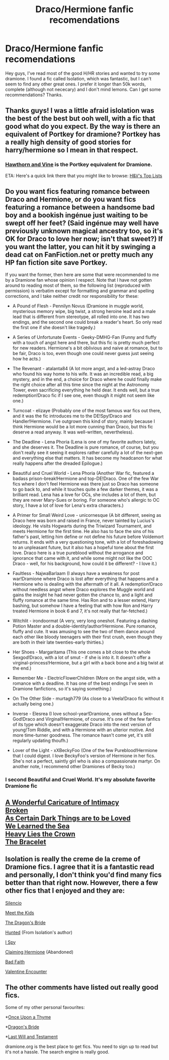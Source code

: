 #+TITLE: Draco/Hermione fanfic recomendations

* Draco/Hermione fanfic recomendations
:PROPERTIES:
:Author: LarrySellerz
:Score: 3
:DateUnix: 1413360101.0
:DateShort: 2014-Oct-15
:FlairText: Request
:END:
Hey guys, I've read most of the good H/HR stories and wanted to try some dramione. I found a fic called Isolation, which was fantastic, but I can't seem to find any other great ones. I prefer it longer than 50k words, complete (although not nececary) and I don't mind lemons. Can I get some recommendations? Thanks.


** Thanks guys! I was a little afraid islolation was the best of the best but ooh well, with a fic that good what do you expect. By the way is there an equivalent of Portkey for dramione? Portkey has a really high density of good stories for harry/hermione so I mean in that respect.
:PROPERTIES:
:Author: LarrySellerz
:Score: 2
:DateUnix: 1413394549.0
:DateShort: 2014-Oct-15
:END:

*** [[http://dramione.org/][Hawthorn and Vine]] is the Portkey equivalent for Dramione.

ETA: Here's a quick link there that you might like to browse: [[http://dramione.org/toplists.php][H&V's Top Lists]]
:PROPERTIES:
:Author: Dimplz
:Score: 2
:DateUnix: 1413401411.0
:DateShort: 2014-Oct-15
:END:


** Do you want fics featuring romance between Draco and Hermione, or do you want fics featuring a romance between a handsome bad boy and a bookish ingénue just waiting to be swept off her feet? (Said ingénue may well have previously unknown magical ancestry too, so it's OK for Draco to love her now; isn't that sweet?) If you want the latter, you can hit it by swinging a dead cat on FanFiction.net or pretty much any HP fan fiction site save Portkey.

If you want the former, then here are some that were recommended to me by a Dramione fan whose opinion I respect. Note that I have not gotten around to reading most of them, so the following list (reproduced with permission) is verbatim except for formatting and grammar and spelling corrections, and I take neither credit nor responsibility for these:

- A Pound of Flesh - Pennilyn Novus (Dramione in muggle world, mysterious memory wipe, big twist, a strong heroine lead and a male lead that is different from stereotype, all rolled into one. It has two endings, and the second one could break a reader's heart. So only read the first one if she doesn't like tragedy.)

- A Series of Unfortunate Events - Geeky-DMHG-Fan (Funny and fluffy with a touch of angst here and there, but this fic is pretty much perfect for new readers. Hermione's a bit oblivious and naive at romance, but to be fair, Draco is too, even though one could never guess just seeing how he acts.)

- The Revenant - atalanta84 (A lot more angst, and a led-astray Draco who found his way home to his wife. It was an incredible read, a big mystery, and in the end, a choice for Draco where he could finally make the right choice after all this time since the night at the Astronomy Tower, even sacrificing everything he held dear. It ends well, but a true redemption!Draco fic if I see one, even though it might not seem like one.)

- Turncoat - elizaye (Probably one of the most famous war fics out there, and it was the fic introduces me to the DE!Spy!Draco and Handler!Hermione. I've outgrown this kind of story, mainly because I think Hermione would be a lot more cunning than Draco, but this fic deserve a read anyway. It was well-written, nevertheless).

- The Deadline - Lena Phoria (Lena is one of my favorite authors lately, and she deserves it. The Deadline is pure romance, of course, but you don't really see it seeing it explores rather carefully a lot of the next-gen and everything else that matters. It has become my headcanon for what really happens after the dreaded Epilogue.)

- Beautiful and Cruel World - Lena Phoria (Another War fic, featured a badass prison-break!Hermione and top-DE!Draco. One of the few War fics where I don't feel Hermione was there just so Draco has someone to go back to, and while it touches quite a few darker themes, it was a brilliant read. Lena has a love for OCs, she includes a lot of them, but they are never Mary-Sues or boring. For someone who's allergic to OC story, I have a lot of love for Lena's extra characters.)

- A Primer for Small Weird Love - unicornesque (A bit different, seeing as Draco here was born and raised in France, never tainted by Lucius's ideology. He visits Hogwarts during the Triwizard Tournament, and meets Hermione for the first time. He also has to face the sins of his father's past, letting him define or not define his future before Voldemort returns. It ends with a very questioning tone, with a lot of foreshadowing to an unpleasant future, but it also has a hopeful tone about the first love. Draco here is a true pureblood without the arrogance and ignorance that came with it, and while some might not like the OOC Draco - well, for his background, how could it be different? - I love it.)

- Faultless - NajwaBarlaam (I always have a weakness for post war!Dramione where Draco is lost after everything that happens and a Hermione who is dealing with the aftermath of it all. A redemption!Draco without needless angst where Draco explores the Muggle world and gains the insight he had never gotten the chance to, and a light and fluffy romance at the same time. Has Ron and to a lesser extend, Harry bashing, but somehow I have a feeling that with how Ron and Harry treated Hermione in book 6 and 7, it's not really that far-fetched.)

- Witchlit - irondoormat (A very, very long oneshot. Featuring a dashing Potion Master and a double-identity!author!Hermione. Pure romance, fluffy and cute. It was amusing to see the two of them dance around each other like bloody teenagers with their first crush, even though they are both in their late twenties-early thirties.)

- Her Shoes - Margaritama (This one comes a bit close to the whole Sexgod!Draco, with a lot of smut - if she is into it. It doesn't offer a virginal-princess!Hermione, but a girl with a back bone and a big twist at the end.)

- Remember Me - ElectricFlowerChildren (More on the angst side, with a romance with a deadline. It has one of the best endings I've seen in Dramione fanfictions, so it's saying something.)

- On The Other Side - murtagh779 (As close to a Veela!Draco fic without it actually being one.)

- Inverse - Elesrea (I love school-year!Dramione, ones without a Sex-God!Draco and Virginal!Hermione, of course. It's one of the few fanfics of its type which doesn't exaggerate Draco into the next version of young!Tom Riddle, and with a Hermione with an ulterior motive. And more time-turner goodness. The romance hasn't come yet, it's still regularly updating thoufh.)

- Lover of the Light - xXBeckyFoo (One of the few Pureblood!Hermione that I could digest. I love BeckyFoo's version of Hermione in her fics. She's not a perfect, saintly girl who is also a compassionate martyr. On another note, I recommend other Dramiones of Becky too.)
:PROPERTIES:
:Author: turbinicarpus
:Score: 2
:DateUnix: 1413367802.0
:DateShort: 2014-Oct-15
:END:

*** I second Beautiful and Cruel World. It's my absolute favorite Dramione fic
:PROPERTIES:
:Author: MoonlitLake
:Score: 1
:DateUnix: 1413414381.0
:DateShort: 2014-Oct-16
:END:


** [[http://www.fanfiction.net/s/3878384/1/A-Wonderful-Caricature-of-Intimacy][A Wonderful Caricature of Intimacy]]\\
[[http://www.fanfiction.net/s/4172243/1/Broken][Broken]]\\
[[http://archiveofourown.org/works/466612/chapters/806010][As Certain Dark Things are to be Loved]]\\
[[http://www.fanfiction.net/s/3144908/1/We-Learned-the-Sea][We Learned the Sea]]\\
[[http://www.fanfiction.net/s/4797492/1/Heavy-Lies-the-Crown][Heavy Lies the Crown]]\\
[[http://www.fanfiction.net/s/3932315/1/The-Bracelet][The Bracelet]]
:PROPERTIES:
:Author: denarii
:Score: 1
:DateUnix: 1413381438.0
:DateShort: 2014-Oct-15
:END:


** Isolation is really the creme de la creme of Dramione fics. I agree that it is a fantastic read and personally, I don't think you'd find many fics better than that right now. However, there a few other fics that I enjoyed and they are:

[[https://www.fanfiction.net/s/3732710/1/Silencio][Silencio]]

[[http://www.fictionalley.org/authors/dmtabf/MTK.html][Meet the Kids]]

[[https://www.fanfiction.net/s/5095119/1/The-Dragon-s-Bride][The Dragon's Bride]]

[[https://www.fanfiction.net/s/5853767/1/Hunted][Hunted]] (From Isolation's author)

[[https://www.fanfiction.net/s/6725154/1/I-Spy][I Spy]]

[[https://www.fanfiction.net/s/4411159/1/Claiming-Hermione][Claiming Hermione]] (Abandoned)

[[https://www.fanfiction.net/s/2083937/1/Bad-Faith][Bad Faith]]

[[https://www.fanfiction.net/s/1729481/1/Valentine-Encounter][Valentine Encounter]]
:PROPERTIES:
:Author: Dimplz
:Score: 1
:DateUnix: 1413391167.0
:DateShort: 2014-Oct-15
:END:


** The other comments have listed out really good fics.

Some of my other personal favourites:

*[[https://www.fanfiction.net/s/1530065/1/Once-Upon-A-Thyme][Once Upon a Thyme]]

*[[https://www.fanfiction.net/s/5095119/1/The-Dragon-s-Bride][Dragon's Bride]]

*[[https://www.fanfiction.net/s/1200564/1/Last-Will-and-Testament][Last Will and Testament]]

dramione.org is the best place to get fics. You need to sign up to read but it's not a hassle. The search engine is really good.
:PROPERTIES:
:Score: 1
:DateUnix: 1413391944.0
:DateShort: 2014-Oct-15
:END:

